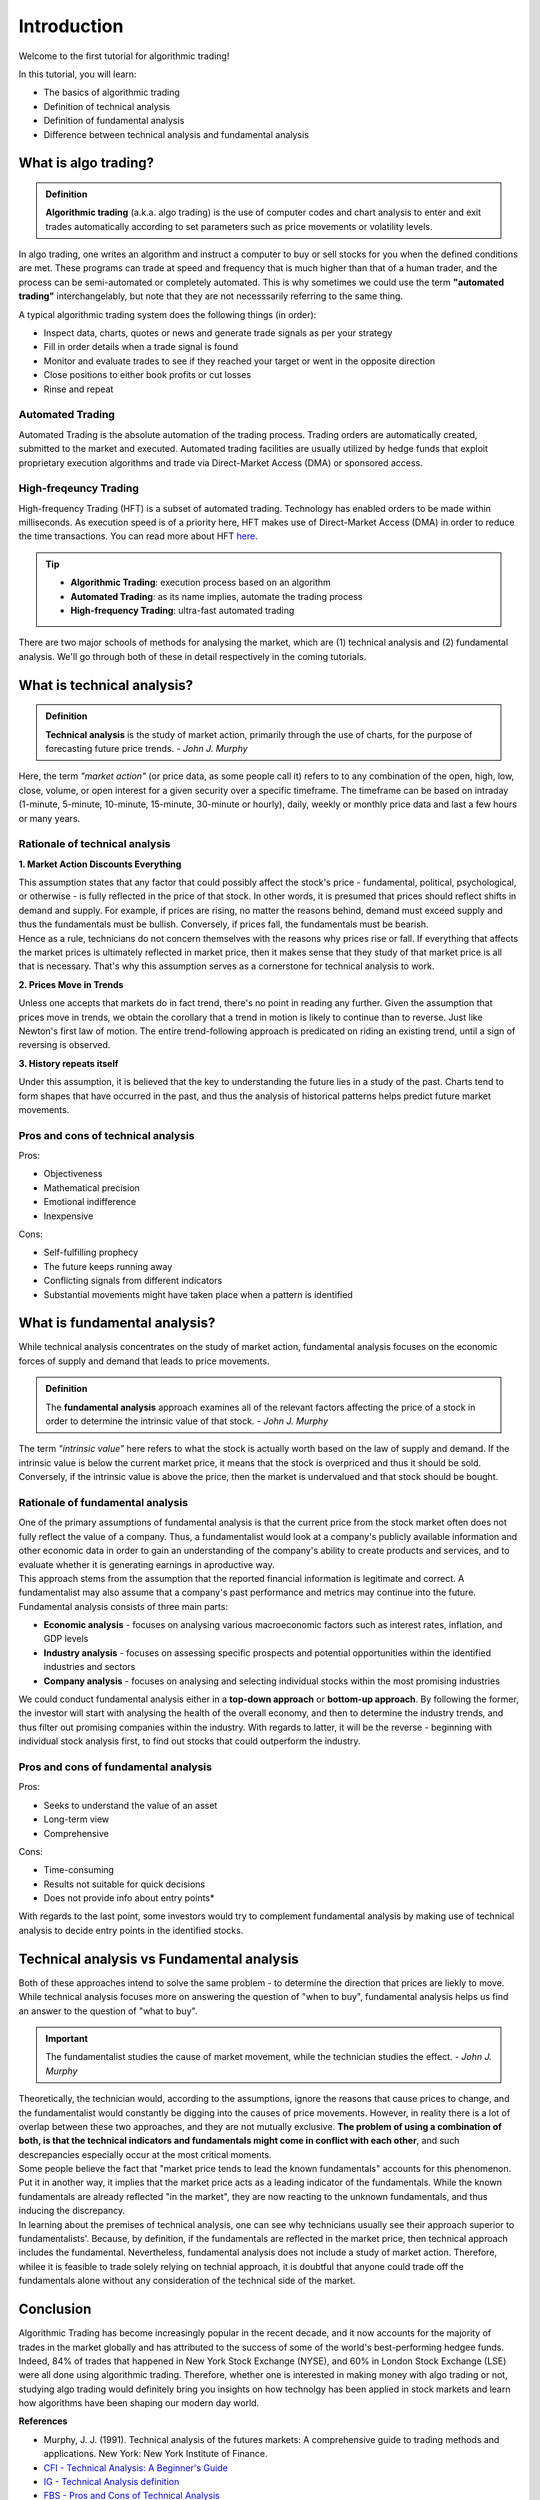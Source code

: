 Introduction
=============

Welcome to the first tutorial for algorithmic trading!

In this tutorial, you will learn:

* The basics of algorithmic trading
* Definition of technical analysis
* Definition of fundamental analysis
* Difference between technical analysis and fundamental analysis

What is algo trading?
---------------------

.. admonition:: Definition
   :class: myOwnStyle
   
   | **Algorithmic trading** (a.k.a. algo trading) is the use of computer codes 
     and chart analysis to enter and exit trades automatically according to 
     set parameters such as price movements or volatility levels.

| In algo trading, one writes an algorithm and instruct a computer to buy or sell 
  stocks for you when the defined conditions are met. These programs can trade at 
  speed and frequency that is much higher than that of a human trader, and the process 
  can be semi-automated or completely automated. This is why sometimes we could use 
  the term **"automated trading"** interchangelably, but note that they are not 
  necesssarily referring to the same thing.

A typical algorithmic trading system does the following things (in order):

* Inspect data, charts, quotes or news and generate trade signals as per your strategy
* Fill in order details when a trade signal is found
* Monitor and evaluate trades to see if they reached your target or went in the opposite direction
* Close positions to either book profits or cut losses
* Rinse and repeat

Automated Trading
^^^^^^^^^^^^^^^^^^
| Automated Trading is the absolute automation of the trading process. Trading orders 
  are automatically created, submitted to the market and executed. Automated trading 
  facilities are usually utilized by hedge funds that exploit proprietary execution 
  algorithms and trade via Direct-Market Access (DMA) or sponsored access.

High-freqeuncy Trading
^^^^^^^^^^^^^^^^^^^^^^^
| High-frequency Trading (HFT) is a subset of automated trading. Technology has enabled 
  orders to be made within milliseconds. As execution speed is of a priority here, 
  HFT makes use of Direct-Market Access (DMA) in order to reduce the time transactions. 
  You can read more about HFT `here <https://www.forbes.com/sites/billconerly/2014/04/14/high-frequency-trading-explained-simply/#716eba0f3da8>`_.

.. tip:: 
    * **Algorithmic Trading**: execution process based on an algorithm
    * **Automated Trading**: as its name implies, automate the trading process
    * **High-frequency Trading**: ultra-fast automated trading


| There are two major schools of methods for analysing the market, 
  which are (1) technical analysis and (2) fundamental analysis. 
  We'll go through both of these in detail respectively in the coming tutorials.

What is technical analysis?
----------------------------

.. admonition:: Definition
   :class: myOwnStyle
   
   | **Technical analysis** is the study of market action, primarily through 
    the use of charts, for the purpose of forecasting future price trends. - *John J. Murphy*

| Here, the term *"market action"* (or price data, as some people call it) 
  refers to to any combination of the open, high, low, close, volume, or 
  open interest for a given security over a specific timeframe. The timeframe 
  can be based on intraday (1-minute, 5-minute, 10-minute, 15-minute, 
  30-minute or hourly), daily, weekly or monthly price data and last a few 
  hours or many years.

Rationale of technical analysis
^^^^^^^^^^^^^^^^^^^^^^^^^^^^^^^^^

**1. Market Action Discounts Everything**

| This assumption states that any factor that could possibly affect the stock's 
  price - fundamental, political, psychological, or otherwise - is fully reflected 
  in the price of that stock. In other words, it is presumed that prices should 
  reflect shifts in demand and supply. For example, if prices are rising, no 
  matter the reasons behind, demand must exceed supply and thus the fundamentals 
  must be bullish. Conversely, if prices fall, the fundamentals must be bearish.

| Hence as a rule, technicians do not concern themselves with the reasons why 
  prices rise or fall. If everything that affects the market prices is ultimately 
  reflected in market price, then it makes sense that they study of that market price 
  is all that is necessary. That's why this assumption serves as a cornerstone for 
  technical analysis to work.

**2. Prices Move in Trends**

| Unless one accepts that markets do in fact trend, there's no point in reading any 
  further. Given the assumption that prices move in trends, we obtain the corollary 
  that a trend in motion is likely to continue than to reverse. Just like Newton's 
  first law of motion. The entire trend-following approach is predicated on riding 
  an existing trend, until a sign of reversing is observed.

**3. History repeats itself**

| Under this assumption, it is believed that the key to understanding the future 
  lies in a study of the past. Charts tend to form shapes that have occurred in 
  the past, and thus the analysis of historical patterns helps predict future 
  market movements.


Pros and cons of technical analysis
^^^^^^^^^^^^^^^^^^^^^^^^^^^^^^^^^^^^^

Pros:

* Objectiveness
* Mathematical precision
* Emotional indifference
* Inexpensive

Cons:

* Self-fulfilling prophecy
* The future keeps running away
* Conflicting signals from different indicators
* Substantial movements might have taken place when a pattern is identified

What is fundamental analysis?
-----------------------------

| While technical analysis concentrates on the study of market action, 
  fundamental analysis focuses on the economic forces of supply 
  and demand that leads to price movements.

.. admonition:: Definition
   
   | The **fundamental analysis** approach examines all of the relevant factors affecting 
     the price of a stock in order to determine the intrinsic value of that 
     stock. - *John J. Murphy*

| The term *"intrinsic value"* here refers to what the stock is actually worth 
  based on the law of supply and demand. If the intrinsic value is below 
  the current market price, it means that the stock is overpriced and 
  thus it should be sold. Conversely, if the intrinsic value is above the 
  price, then the market is undervalued and that stock should be bought.

Rationale of fundamental analysis
^^^^^^^^^^^^^^^^^^^^^^^^^^^^^^^^^^
| One of the primary assumptions of fundamental analysis is that the current price from the stock market 
  often does not fully reflect the value of a company. Thus, a fundamentalist would look at a company's 
  publicly available information and other economic data in order to gain an understanding of the company's 
  ability to create products and services, and to evaluate whether it is generating earnings in aproductive way.

| This approach stems from the assumption that the reported financial information is legitimate and correct. 
  A fundamentalist may also assume that a company's past performance and metrics may continue into the future. 


| Fundamental analysis consists of three main parts:

* **Economic analysis** - focuses on analysing various macroeconomic factors such as interest rates, inflation, and GDP levels
* **Industry analysis** - focuses on assessing specific prospects and potential opportunities within the identified industries and sectors
* **Company analysis** - focuses on analysing and selecting individual stocks within the most promising industries

| We could conduct fundamental analysis either in a **top-down approach** or **bottom-up approach**. By following the former, the investor
  will start with analysing the health of the overall economy, and then to determine the industry trends, and thus filter out promising companies
  within the industry. With regards to latter, it will be the reverse - beginning with individual stock analysis first, to find out stocks
  that could outperform the industry.


Pros and cons of fundamental analysis
^^^^^^^^^^^^^^^^^^^^^^^^^^^^^^^^^^^^^

Pros:

* Seeks to understand the value of an asset
* Long-term view
* Comprehensive

Cons:

* Time-consuming
* Results not suitable for quick decisions
* Does not provide info about entry points*

| With regards to the last point, some investors would try to complement fundamental analysis by
  making use of technical analysis to decide entry points in the identified stocks.

Technical analysis vs Fundamental analysis
-------------------------------------------

| Both of these approaches intend to solve the same problem - to determine 
  the direction that prices are liekly to move. While technical analysis 
  focuses more on answering the question of "when to buy", fundamental analysis 
  helps us find an answer to the question of "what to buy".

.. important::
   
   | The fundamentalist studies the cause of market movement, while the 
     technician studies the effect. - *John J. Murphy*

| Theoretically, the technician would, according to the assumptions, ignore the 
  reasons that cause prices to change, and the fundamentalist would constantly be 
  digging into the causes of price movements. However, in reality there is a lot 
  of overlap between these two approaches, and they are not mutually exclusive. 
  **The problem of using a combination of both, is that the technical indicators 
  and fundamentals might come in conflict with each other**, and such descrepancies 
  especially occur at the most critical moments.

.. image:: ../images/Buy-low-and-sell-high.jpg
    :width: 275px
    :align: center
    :height: 162px
    :alt: "One does not simply buy low and sell high."

| Some people believe the fact that "market price tends to lead the known fundamentals" 
  accounts for this phenomenon. Put it in another way, it implies that the market price 
  acts as a leading indicator of the fundamentals. While the known fundamentals are already 
  reflected "in the market", they are now reacting to the unknown fundamentals, and thus 
  inducing the discrepancy.

| In learning about the premises of technical analysis, one can see why technicians 
  usually see their approach superior to fundamentalists'. Because, by definition, 
  if the fundamentals are reflected in the market price, then technical approach 
  includes the fundamental. Nevertheless, fundamental analysis does not include a 
  study of market action. Therefore, whilee it is feasible to trade solely relying 
  on technial approach, it is doubtful that anyone could trade off the fundamentals 
  alone without any consideration of the technical side of the market.

Conclusion
-----------

| Algorithmic Trading has become increasingly popular in the recent decade, and 
  it now accounts for the majority of trades in the market globally and has attributed 
  to the success of some of the world's best-performing hedgee funds. Indeed, 84% of 
  trades that happened in New York Stock Exchange (NYSE), and 60% in London Stock 
  Exchange (LSE) were all done using algorithmic trading. Therefore, whether one 
  is interested in making money with algo trading or not, studying algo trading 
  would definitely bring you insights on how technolgy has been applied in stock 
  markets and learn how algorithms have been shaping our modern day world.

**References**

* Murphy, J. J. (1991). Technical analysis of the futures markets: A comprehensive guide to trading methods and applications. New York: New York Institute of Finance.
* `CFI - Technical Analysis: A Beginner's Guide <https://corporatefinanceinstitute.com/resources/knowledge/trading-investing/technical-analysis/>`_
* `IG - Technical Analysis definition <https://www.ig.com/en/glossary-trading-terms/technical-analysis-definition)>`_
* `FBS - Pros and Cons of Technical Analysis <https://fbs.com/analytics/tips/pros-and-cons-of-technical-analysis-and-indicators-21645>`_
* `CFI - What is Fundamental Analysis? <https://corporatefinanceinstitute.com/resources/knowledge/trading-investing/fundamental-analysis/>`_

.. attention::
   | All investments entail inherent risk. This repository seeks to solely educate 
     people on methodologies to build and evaluate algorithmic trading strategies. 
     All final investment decisions are yours and as a result you could make or lose money.